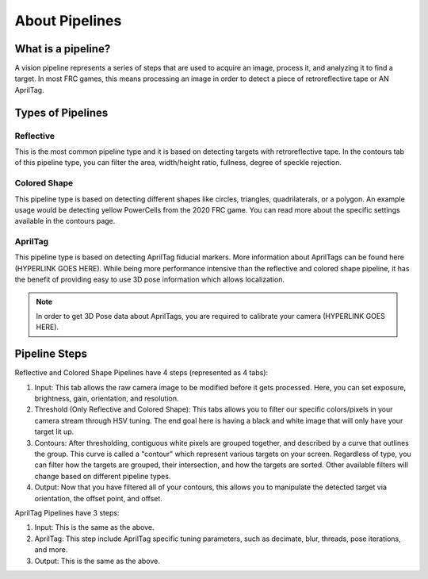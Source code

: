 About Pipelines
===============

What is a pipeline?
^^^^^^^^^^^^^^^^^^^

A vision pipeline represents a series of steps that are used to acquire an image, process it, and analyzing it to find a target. In most FRC games, this means processing an image in order to detect a piece of retroreflective tape or AN AprilTag.

Types of Pipelines
^^^^^^^^^^^^^^^^^^

Reflective
----------

This is the most common pipeline type and it is based on detecting targets with retroreflective tape. In the contours tab of this pipeline type, you can filter the area, width/height ratio, fullness, degree of speckle rejection.


Colored Shape
-------------

This pipeline type is based on detecting different shapes like circles, triangles, quadrilaterals, or a polygon. An example usage would be detecting yellow PowerCells from the 2020 FRC game. You can read more about the specific settings available in the contours page.

AprilTag
--------

This pipeline type is based on detecting AprilTag fiducial markers. More information about AprilTags can be found here (HYPERLINK GOES HERE). While being more performance intensive than the reflective and colored shape pipeline, it has the benefit of providing easy to use 3D pose information which allows localization.

.. note:: In order to get 3D Pose data about AprilTags, you are required to calibrate your camera (HYPERLINK GOES HERE).

Pipeline Steps
^^^^^^^^^^^^^^
Reflective and Colored Shape Pipelines have 4 steps (represented as 4 tabs):

1. Input: This tab allows the raw camera image to be modified before it gets processed. Here, you can set exposure, brightness, gain, orientation, and resolution.

2. Threshold (Only Reflective and Colored Shape): This tabs allows you to filter our specific colors/pixels in your camera stream through HSV tuning. The end goal here is having a black and white image that will only have your target lit up.

3. Contours: After thresholding, contiguous white pixels are grouped together, and described by a curve that outlines the group. This curve is called a "contour" which represent various targets on your screen. Regardless of type, you can filter how the targets are grouped, their intersection, and how the targets are sorted. Other available filters will change based on different pipeline types.

4. Output: Now that you have filtered all of your contours, this allows you to manipulate the detected target via orientation, the offset point, and offset.

AprilTag Pipelines have 3 steps:

1. Input: This is the same as the above.
2. AprilTag: This step include AprilTag specific tuning parameters, such as decimate, blur, threads, pose iterations, and more.
3. Output: This is the same as the above.


